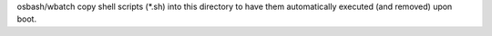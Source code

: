 osbash/wbatch copy shell scripts (*.sh) into this directory to have them
automatically executed (and removed) upon boot.
